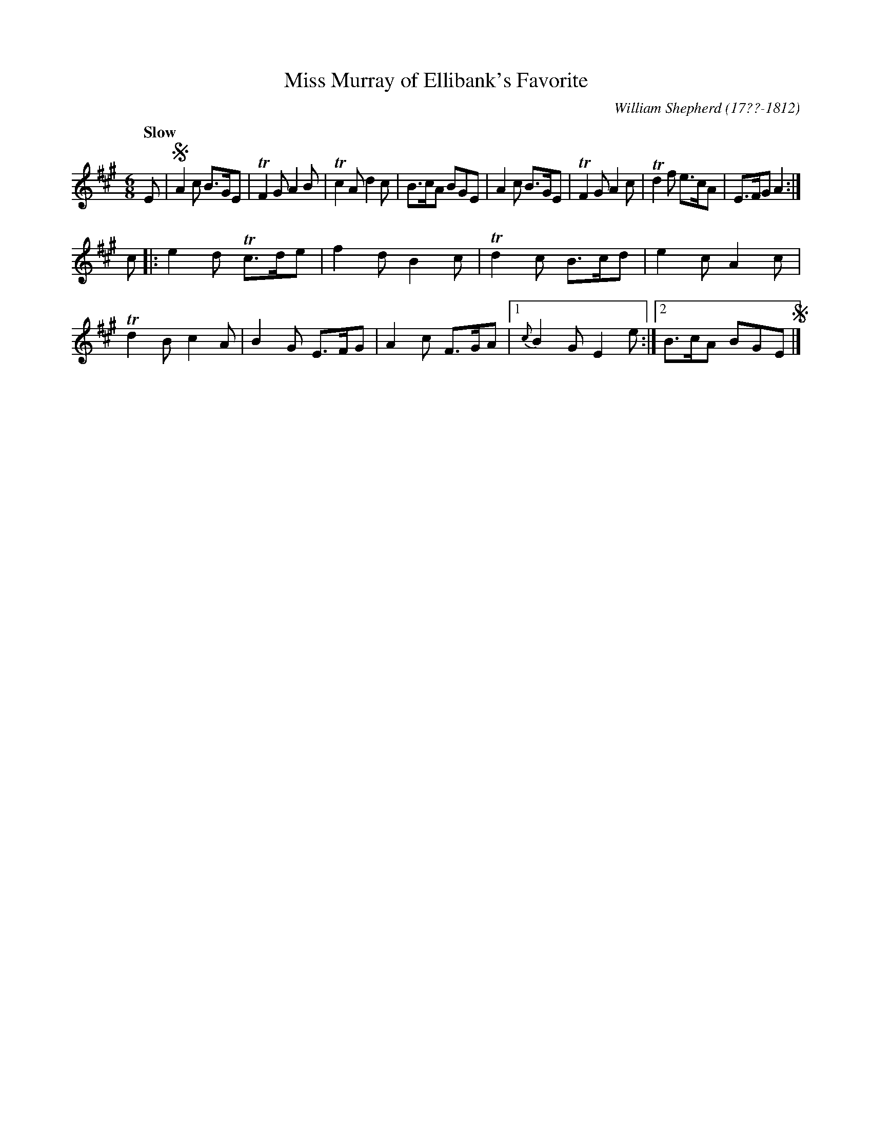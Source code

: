 X: 245
T: Miss Murray of Ellibank's Favorite
C: William Shepherd (17??-1812)
R: jig
Q: "Slow"
B: William Shepherd "2nd Collection" 1800 p.24 #5
F: http://imslp.org/wiki/File:PMLP73094-Shepherd_Collections_HMT.pdf
Z: 2012 John Chambers <jc:trillian.mit.edu>
M: 6/8
L: 1/8
K: A
E |!segno!\
A2c B>GE | TF2G A2B | Tc2A d2c | B>cA BGE |\
A2c B>GE | TF2G A2c | Td2f e>cA | E>FG A2 :|
c |:\
e2d Tc>de | f2d B2c | Td2c B>cd | e2c A2c |\
Td2B c2A | B2G E>FG | A2c F>GA |[1 {c}B2G E2e :|[2 B>cA BGE !segno!|]
